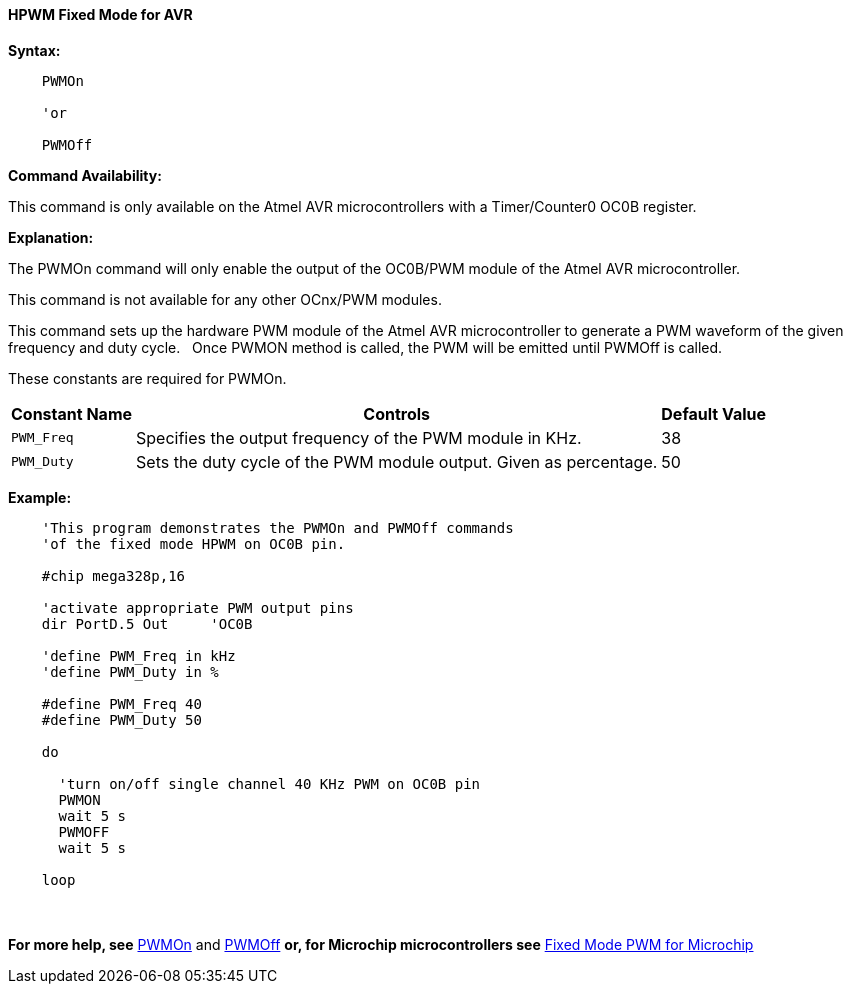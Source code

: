 ==== HPWM Fixed Mode for AVR

*Syntax:*
[subs="specialcharacters,quotes"]
----
    PWMOn

    'or

    PWMOff

----
*Command Availability:*

This command is only available on the Atmel AVR microcontrollers with a Timer/Counter0 OC0B register.


*Explanation:*

The PWMOn command will only enable the output of the OC0B/PWM module of the Atmel AVR microcontroller.

This command is not available for any other OCnx/PWM modules.

This command sets up the hardware PWM module of the Atmel AVR microcontroller to generate
a PWM waveform of the given frequency and duty cycle. &#160;&#160;Once PWMON method
is called, the PWM will be emitted until PWMOff is called.


These constants are required for PWMOn.

[cols=3, options="header,autowidth"]
|===
|*Constant Name*
|*Controls*
|*Default Value*

|`PWM_Freq`
|Specifies the output frequency of the PWM module in KHz.
|38

|`PWM_Duty`
|Sets the duty cycle of the PWM module output. Given as percentage.
|50
|===





*Example:*
----
    'This program demonstrates the PWMOn and PWMOff commands
    'of the fixed mode HPWM on OC0B pin.

    #chip mega328p,16

    'activate appropriate PWM output pins
    dir PortD.5 Out     'OC0B

    'define PWM_Freq in kHz
    'define PWM_Duty in %

    #define PWM_Freq 40
    #define PWM_Duty 50

    do

      'turn on/off single channel 40 KHz PWM on OC0B pin
      PWMON
      wait 5 s
      PWMOFF
      wait 5 s

    loop
----
{empty} +
{empty} +
*For more help, see* <<_pwmon_for_avr,PWMOn>> and <<_pwmoff_for_avr,PWMOff>> *or, for Microchip microcontrollers see* <<_hpwm_fixed_mode,Fixed Mode PWM for Microchip>>
